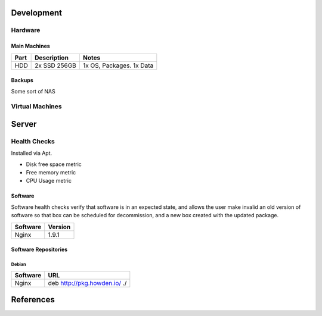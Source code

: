 Development
-----------

Hardware
````````

Main Machines
"""""""""""""

============= ============= =========================
Part          Description   Notes
============= ============= =========================
HDD           2x SSD 256GB  1x OS, Packages. 1x Data
============= ============= =========================

Backups
""""""""
Some sort of NAS

Virtual Machines
````````````````

Server
-------

Health Checks
`````````````
Installed via Apt.

- Disk free space metric
- Free memory metric
- CPU Usage metric

Software
""""""""
Software health checks verify that software is in an expected state, and allows the user make invalid an old version of software so that box can be scheduled for decommission, and a new box created with the updated package.

================== ========
Software           Version
================== ========
Nginx              1.9.1
================== ========

Software Repositories
"""""""""""""""""""""

Debian
^^^^^^

================== ===============================================================================
Software           URL
================== ===============================================================================
Nginx              deb http://pkg.howden.io/ ./
================== ===============================================================================

References
----------
